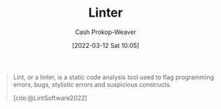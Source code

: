 :PROPERTIES:
:ID:       bb5a1f30-1733-41b5-9c34-bcac7f8cb701
:LAST_MODIFIED: [2023-09-05 Tue 20:17]
:END:
#+title: Linter
#+hugo_custom_front_matter: :slug "bb5a1f30-1733-41b5-9c34-bcac7f8cb701"
#+author: Cash Prokop-Weaver
#+date: [2022-03-12 Sat 10:05]
#+startup: overview
#+filetags: :concept:

#+begin_quote
Lint, or a linter, is a static code analysis tool used to flag programming errors, bugs, stylistic errors and suspicious constructs.

[cite:@LintSoftware2022]
#+end_quote

* Flashcards :noexport:
:PROPERTIES:
:ANKI_DECK: Default
:END:

#+print_bibliography:
